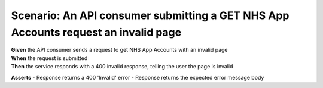 Scenario: An API consumer submitting a GET NHS App Accounts request an invalid page
=========================================================================================================

| **Given** the API consumer sends a request to get NHS App Accounts with an invalid page
| **When** the request is submitted
| **Then** the service responds with a 400 invalid response, telling the user the page is invalid

**Asserts**
- Response returns a 400 'Invalid' error
- Response returns the expected error message body